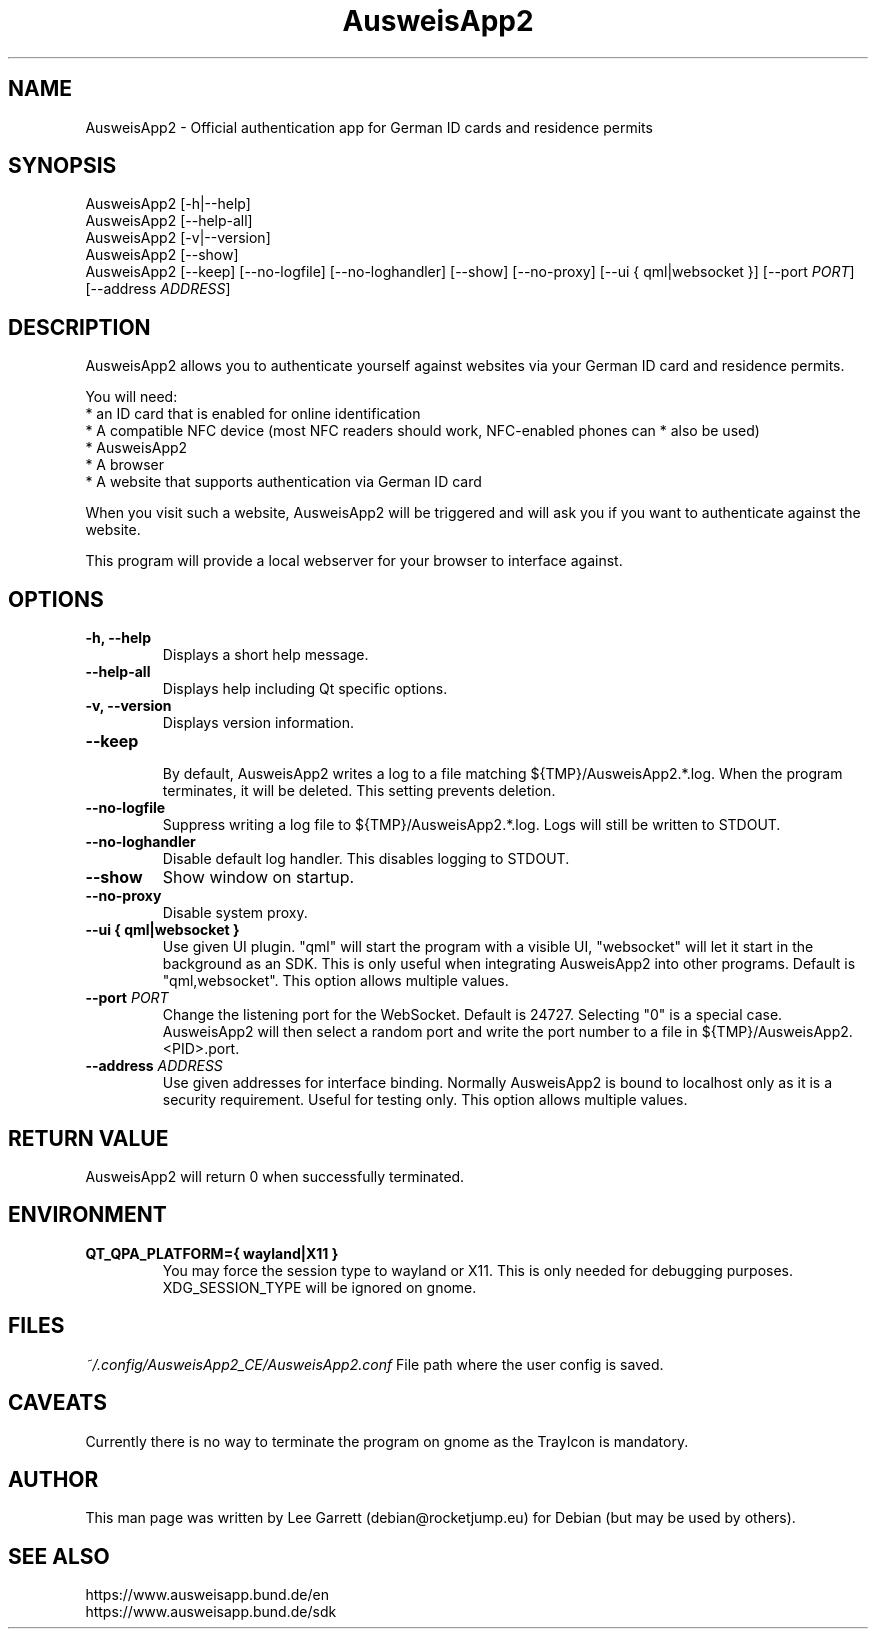 .TH AusweisApp2 1
.SH NAME
AusweisApp2 \- Official authentication app for German ID cards and residence permits
.SH SYNOPSIS

AusweisApp2 [-h|--help]
.br
AusweisApp2 [--help-all]
.br
AusweisApp2 [-v|--version]
.br
AusweisApp2 [--show]
.br
AusweisApp2
[--keep]
[--no-logfile]
[--no-loghandler]
[--show]
[--no-proxy]
[--ui { qml|websocket }]
[--port \fI\,PORT\/\fR]
[--address \fI\,ADDRESS\/\fR]

.SH DESCRIPTION
AusweisApp2 allows you to authenticate yourself against websites via your German
ID card and residence permits.

You will need:
.br
* an ID card that is enabled for online identification
.br
* A compatible NFC device (most NFC readers should work, NFC-enabled phones can
* also be used)
.br
* AusweisApp2
.br
* A browser
.br
* A website that supports authentication via German ID card

When you visit such a website, AusweisApp2 will be triggered and will ask you if
you want to authenticate against the website.

This program will provide a local webserver for your browser to interface against.

.SH OPTIONS

.TP
.B -h, --help
Displays a short help message.

.TP
.B --help-all
Displays help including Qt specific options.

.TP
.B -v, --version
Displays version information.

.TP
.B --keep
.br
By default, AusweisApp2 writes a log to a file matching
${TMP}/AusweisApp2.*.log. When the program terminates, it will be deleted. This
setting prevents deletion.

.TP
.B --no-logfile
Suppress writing a log file to ${TMP}/AusweisApp2.*.log. Logs will still be
written to STDOUT.

.TP
.B --no-loghandler
Disable default log handler. This disables logging to STDOUT.

.TP
.B --show
Show window on startup.

.TP
.B --no-proxy
Disable system proxy.

.TP
.B --ui { qml|websocket }
Use given UI plugin. "qml" will start the program with a visible UI, "websocket"
will let it start in the background as an SDK. This is only useful when integrating
AusweisApp2 into other programs. Default is "qml,websocket".
This option allows multiple values.

.TP
.B --port \fI\,PORT\/\fR
Change the listening port for the WebSocket. Default is 24727. Selecting "0" is
a special case. AusweisApp2 will then select a random port and write the port
number to a file in ${TMP}/AusweisApp2.<PID>.port.

.TP
.B --address \fI\,ADDRESS\/\fR
Use given addresses for interface binding. Normally AusweisApp2 is bound to
localhost only as it is a security requirement. Useful for testing only.
This option allows multiple values.

.SH "RETURN VALUE"
AusweisApp2 will return 0 when successfully terminated.
.SH ENVIRONMENT
.TP
.B QT_QPA_PLATFORM={ wayland|X11 }
You may force the session type to wayland or X11. This is only needed for
debugging purposes. XDG_SESSION_TYPE will be ignored on gnome.

.SH FILES

\fI~/.config/AusweisApp2_CE/AusweisApp2.conf\fR
File path where the user config is saved.

.SH CAVEATS
Currently there is no way to terminate the program on gnome as the TrayIcon
is mandatory.

.SH AUTHOR
This man page was written by Lee Garrett (debian@rocketjump.eu) for Debian (but
may be used by others).

.SH "SEE ALSO"
https://www.ausweisapp.bund.de/en
.br
https://www.ausweisapp.bund.de/sdk
